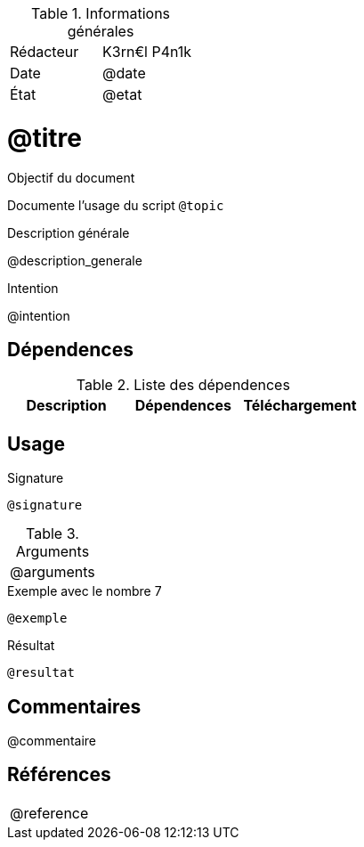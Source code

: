 .Informations générales
[format="csv"]
|======================
Rédacteur, K3rn€l P4n1k
Date, @date
État, @etat
|======================

# @titre

.Objectif du document
Documente l'usage du script `@topic`

.Description générale
@description_generale

.Intention
@intention

## Dépendences

.Liste des dépendences
[format="csv", options="header"]
|====
Description, Dépendences, Téléchargement
@dependances
|====


## Usage

.Signature
[source, bash]
----
@signature
----

.Arguments
[format="csv"]
|====
@arguments
|====

.Exemple avec le nombre 7
[source, bash]
----
@exemple
----

.Résultat
----
@resultat
----

## Commentaires
@commentaire

## Références
[format="csv"]
|====
@reference
|====
